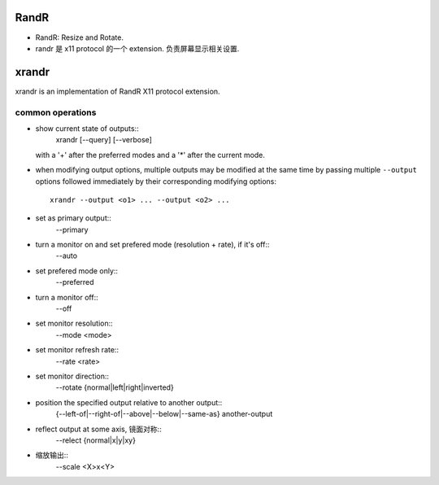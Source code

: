 RandR
=====
- RandR: Resize and Rotate.

- randr 是 x11 protocol 的一个 extension. 负责屏幕显示相关设置.

xrandr
======
xrandr is an implementation of RandR X11 protocol extension.

common operations
-----------------

- show current state of outputs::
    xrandr [--query] [--verbose]
  with a '+' after the preferred modes and a '*' after the current mode.

- when modifying output options, multiple outputs may be modified at the same
  time by passing multiple ``--output`` options followed immediately by their
  corresponding modifying options::
    xrandr --output <o1> ... --output <o2> ...

- set as primary output::
    --primary

- turn a monitor on and set prefered mode (resolution + rate), if it's off::
    --auto

- set prefered mode only::
    --preferred

- turn a monitor off::
    --off

- set monitor resolution::
    --mode <mode>
    
- set monitor refresh rate::
    --rate <rate>

- set monitor direction::
    --rotate {normal|left|right|inverted}

- position the specified output relative to another output::
    {--left-of|--right-of|--above|--below|--same-as} another-output

- reflect output at some axis, 镜面对称::
    --relect {normal|x|y|xy}

- 缩放输出::
    --scale <X>x<Y>

